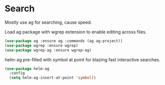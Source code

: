 * Search

  Mostly use ag for searching, cause speed.

  Load ag package with wgrep extension to enable editing across files.

  #+begin_src emacs-lisp
    (use-package ag :ensure ag :commands (ag ag-project))
    (use-package wgrep :ensure wgrep)
    (use-package wgrep-ag :ensure wgrep-ag)
  #+end_src

  helm-ag pre-filled with symbol at point for blazing fast interactive searches.

  #+begin_src emacs-lisp
    (use-package helm-ag
      :config
      (setq helm-ag-insert-at-point 'symbol))
  #+end_src


